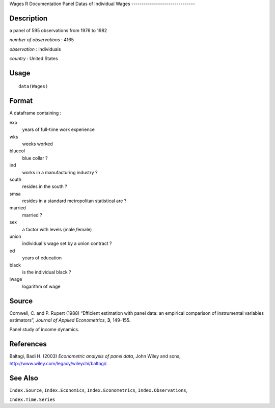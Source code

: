Wages
R Documentation
Panel Datas of Individual Wages
-------------------------------

Description
~~~~~~~~~~~

a panel of 595 observations from 1976 to 1982

*number of observations* : 4165

*observation* : individuals

*country* : United States

Usage
~~~~~

::

    data(Wages)

Format
~~~~~~

A dataframe containing :

exp
    years of full-time work experience

wks
    weeks worked

bluecol
    blue collar ?

ind
    works in a manufacturing industry ?

south
    resides in the south ?

smsa
    resides in a standard metropolitan statistical are ?

married
    married ?

sex
    a factor with levels (male,female)

union
    individual's wage set by a union contract ?

ed
    years of education

black
    is the individual black ?

lwage
    logarithm of wage


Source
~~~~~~

Cornwell, C. and P. Rupert (1988) “Efficient estimation with panel
data: an empirical comparison of instrumental variables
estimators”, *Journal of Applied Econometrics*, **3**, 149–155.

Panel study of income dynamics.

References
~~~~~~~~~~

Baltagi, Badi H. (2003) *Econometric analysis of panel data*, John
Wiley and sons,
`http://www.wiley.com/legacy/wileychi/baltagi/ <http://www.wiley.com/legacy/wileychi/baltagi/>`_.

See Also
~~~~~~~~

``Index.Source``, ``Index.Economics``, ``Index.Econometrics``,
``Index.Observations``,

``Index.Time.Series``


